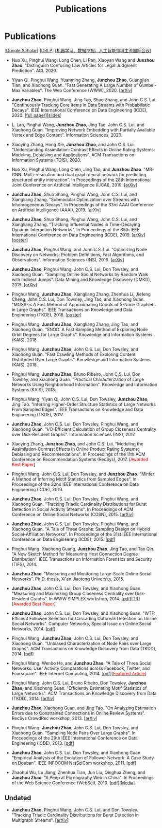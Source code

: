 # -*- fill-column: 100; -*-
#+TITLE: Publications
#+URI: /publication/
#+OPTIONS: toc:nil num:nil


* Publications

  [[[https://scholar.google.com/citations?hl=en&user=hBLT754AAAAJ&view_op=list_works&sortby=pubdate][Google Scholar​]]] [[[http://dblp.uni-trier.de/pers/hd/z/Zhao:Junzhou][DBLP​]]] [[[file:assets/MLDMAImap.pdf][机器学习、数据挖掘、人工智能领域主流国际会议]]]

  # #+INCLUDE: "~/git_project/junzhouzhao.github.io/papers.org"

- Nuo Xu, Pinghui Wang, Long Chen, Li Pan, Xiaoyan Wang and *Junzhou Zhao*. "Distinguish Confusing
  Law Articles for Legal Judgment Prediction". ACL 2020.

- Yiyan Qi, Pinghui Wang, Yuanming Zhang, *Junzhou Zhao*, Guangjian Tian, and Xiaohong Guan. "Fast
  Generating A Large Number of Gumbel-Max Variables". The Web Conference (WWW), 2020. [[[https://arxiv.org/abs/2002.00413][arXiv]]]

- *Junzhou Zhao*, Pinghui Wang, Jing Tao, Shuo Zhang, and John C.S. Lui. "Continuously Tracking Core
  Items in Data Streams with Probabilistic Decays". IEEE International Conference on Data
  Engineering (ICDE), 2020. [[[file:assets/ICDE2020_full_version.pdf][full paper]]][[[file:assets/ICDE2020_slides.pdf][slides]]]

- L. Lan, Pinghui Wang, *Junzhou Zhao*, Jing Tao, John C.S. Lui, and Xiaohong Guan. "Improving
  Network Embedding with Partially Available Vertex and Edge Content". Information Sciences, 2020.

- Xiaoying Zhang, Hong Xie, *Junzhou Zhao*, and John C.S. Lui. "Understanding Assimilation-Contrast
  Effects in Online Rating Systems: Modeling, Debiasing and Applications". ACM Transactions on
  Information Systems (TOIS), 2020.

- Nuo Xu, Pinghui Wang, Long Chen, Jing Tao, and *Junzhou Zhao*. "MR-GNN: Multi-resolution and dual
  graph neural network for predicting structured entity interaction". In Proceedings of the 28th
  International Joint Conference on Artificial Intelligence (IJCAI), 2019. [[[https://arxiv.org/abs/1905.09558][arXiv]]]

- *Junzhou Zhao*, Shuo Shang, Pinghui Wang, John C.S. Lui, and Xiangliang Zhang. "Submodular
  Optimization over Streams with Inhomogeneous Decays". In Proceedings of the 33rd AAAI Conference
  on Artificial Intelligence (AAAI), 2019. [[[https://arxiv.org/abs/1811.05652][arXiv]]]

- *Junzhou Zhao*, Shuo Shang, Pinghui Wang, John C.S. Lui, and Xiangliang Zhang. "Tracking
  Influential Nodes in Time-Decaying Dynamic Interaction Networks". In Proceedings of the 35th IEEE
  International Conference on Data Engineering (ICDE), 2019. [[[https://arxiv.org/abs/1810.07917][arXiv]]][[[file:assets/ICDE19_poster.pdf][poster]]]

- *Junzhou Zhao*, Pinghui Wang, and John C.S. Lui. "Optimizing Node Discovery on Networks: Problem
  Definitions, Fast Algorithms, and Observations". Information Sciences (INS), 2019. [[[https://arxiv.org/abs/1703.04307][arXiv]]]

- *Junzhou Zhao*, Pinghui Wang, John C.S. Lui, Don Towsley, and Xiaohong Guan. "Sampling Online
  Social Networks by Random Walk with Indirect Jumps". Data Mining and Knowledge Discovery
  (DMKD), 2019. [[[https://arxiv.org/abs/1708.09081][arXiv]]]

- Pinghui Wang, *Junzhou Zhao*, Xiangliang Zhang, Zhenhua Li, Jiefeng Cheng, John C.S. Lui, Don
  Towsley, Jing Tao, and Xiaohong Guan. "MOSS-5: A Fast Method of Approximating Counts of 5-Node
  Graphlets in Large Graphs". IEEE Transactions on Knowledge and Data Engineering (TKDE), 2018.
  [[[file:assets/TKDE18_poster.pdf][poster]]]

- Pinghui Wang, *Junzhou Zhao*, Xiangliang Zhang, Jing Tao, and Xiaohong Guan. "SNOD: A Fast
  Sampling Method of Exploring Node Orbit Degrees for Large Graphs". Knowledge and Information
  Systems (KAIS), 2018.

- Pinghui Wang, *Junzhou Zhao*, John C.S. Lui, Don Towsley, and Xiaohong Guan. "Fast Crawling
  Methods of Exploring Content Distributed Over Large Graphs". Knowledge and Information Systems
  (KAIS), 2018.

- Pinghui Wang, *Junzhou Zhao*, Bruno Ribeiro, John C.S. Lui, Don Towsley, and Xiaohong Guan.
  "Practical Characterization of Large Networks Using Neighborhood Information". Knowledge and
  Information Systems (KAIS), 2018.

- Pinghui Wang, Yiyan Qi, John C.S. Lui, Don Towsley, *Junzhou Zhao*, Jing Tao. "Inferring Higher-Order Structure
  Statistics of Large Networks From Sampled Edges". IEEE Transactions on Knowledge and Data
  Engineering (TKDE), 2017.

- *Junzhou Zhao*, John C.S. Lui, Don Towsley, Pinghui Wang, and Xiaohong Guan. "I/O-Efficient Calculation of Group
  Closeness Centrality over Disk-Resident Graphs". Information Sciences (INS), 2017.

- Xiaoying Zhang, *Junzhou Zhao*, and John C.S. Lui. "Modeling the Assimilation-Contrast Effects in
  Online Product Rating Systems: Debiasing and Recommendations". In Proceedings of the 11th ACM
  Conference on Recommendation Systems (RecSys), 2017. [@@html:<font color = "red">@@Awarded Best
  Paper@@html:</font>@@]

- Pinghui Wang, John C.S. Lui, Don Towsley, and *Junzhou Zhao*. "Minfer: A Method of Inferring Motif Statistics
  from Sampled Edges". In Proceedings of the 32nd IEEE International Conference on Data Engineering
  (ICDE), 2016.

- *Junzhou Zhao*, John C.S. Lui, Don Towsley, Pinghui Wang, and Xiaohong Guan. "Tracking Triadic Cardinality
  Distributions for Burst Detection in Social Activity Streams". In Proceedings of ACM Conference on
  Online Social Networks (COSN), 2015. [[[http://arxiv.org/abs/1411.3808][arXiv]]]

- *Junzhou Zhao*, John C.S. Lui, Don Towsley, Pinghui Wang, and Xiaohong Guan. "A Tale of Three
  Graphs: Sampling Design on Hybrid Social-Affiliation Networks". In Proceedings of the 31st IEEE
  International Conference on Data Engineering (ICDE), 2015. [[[file:assets/ICDE2015.pdf][pdf]]]

- Pinghui Wang, Xiaohong Guang, *Junzhou Zhao*, Jing Tao, and Tao Qin. "A New Sketch Method for
  Measuring Host Connection Degree Distribution". IEEE Transactions on Information Forensics and
  Security (TIFS), 2014.

- *Junzhou Zhao*. "Measuring and Monitoring Large-Scale Online Social Networks". Ph.D. thesis, Xi'an
  Jiaotong University, 2015.

- *Junzhou Zhao*, John C.S. Lui, Don Towsley, and Xiaohong Guan. "Measuring and Maximizing Group
  Closeness Centrality over Disk-Resident Graphs". In WWW SIMPLEX workshop, 2014.
  [[[file:assets/SIMPLEX2014.pdf][pdf]]][[[file:assets/NodeGroup_TR.pdf][TR]]][@@html:<font color="red">@@Awarded Best Paper@@html:</font>@@]

- *Junzhou Zhao*, John C.S. Lui, Don Towsley, and Xiaohong Guan. "WTF: Efficient Followee Selection
  for Cascading Outbreak Detection on Online Social Networks". Computer Networks, Special Issue on
  Online Social Networks, 2014. [[[file:assets/COMNET2014.pdf][pdf]]]

- Pinghui Wang, *Junzhou Zhao*, John C.S. Lui, Don Towsley, and Xiaohong Guan. "Unbiased
  Characterization of Node Pairs over Large Graphs". ACM Transactions on Knowledge Discovery from
  Data (TKDD), 2014. [[[file:assets/TKDD2014_node_pair.pdf][pdf]]]

- Pinghui Wang, Wenbo He, and *Junzhou Zhao*. "A Tale of Three Social Networks: User Activity
  Comparations across Facebook, Twitter, and Foursquare". IEEE Internet Computing, 2014.
  [[[file:assets/IC2014.pdf][pdf]]][[[http://stcsn.ieee.net/featured-articles/may2014ataleofthreesocialnetworks][@@html:<font color="red">@@Featured Article@@html:</font>@@]]]

- Pinghui Wang, John C.S. Lui, Bruno Ribeiro, Don Towsley, *Junzhou Zhao*, and Xiaohong Guan.
  "Efficiently Estimating Motif Statistics of Large Networks". ACM Transactions on Knowledge
  Discovery from Data (TKDD), 2014. [[[http://arxiv.org/abs/1306.5288][arXiv]]]

- *Junzhou Zhao*, Xiaohong Guan, and Jing Tao. "On Analyzing Estimation Errors due to Constrained
  Connections in Online Review Systems". RecSys CrowdRec workshop, 2013. [[[http://arxiv.org/abs/1307.3687][arXiv]]]

- Pinghui Wang, *Junzhou Zhao*, John C.S. Lui, Don Towsley, and Xiaohong Guan. "Sampling Node Pairs
  Over Large Graphs". In Proceedings of the 29th IEEE International Conference on Data Engineering
  (ICDE), 2013. [[[file:assets/ICDE2013.pdf][pdf]]]

- *Junzhou Zhao*, John C.S. Lui, Don Towsley, and Xiaohong Guan. "Empirical Analysis of the
  Evolution of Follower Network: A Case Study on Douban". IEEE INFOCOM NetSciCom workshop, 2011.
  [[[file:assets/NetSciCom2011.pdf][pdf]]]

- Zhaohui Wu, Lu Jiang, Zhenhua Tian, Jun Liu, Qinghua Zheng, and *Junzhou Zhao*. "A Peep at
  Pornography Web in China". In Proceedings of the Web Science Conference (WebSci), 2010.
  [[[file:assets/WebSci2010.pdf][pdf]]][[[http://www.danwei.com/peoples-pornography-an-interview-with-katrien-jacobs][Media]]]


** Undated

  # #+INCLUDE: "~/git_project/junzhouzhao.github.io/undated.org"

- *Junzhou Zhao*, Pinghui Wang, John C.S. Lui, and Don Towsley. "Tracking Triadic Cardinality Distributions for
  Burst Detection in Multigraph Streams". [[[https://arxiv.org/abs/1708.09089][arXiv]]]

